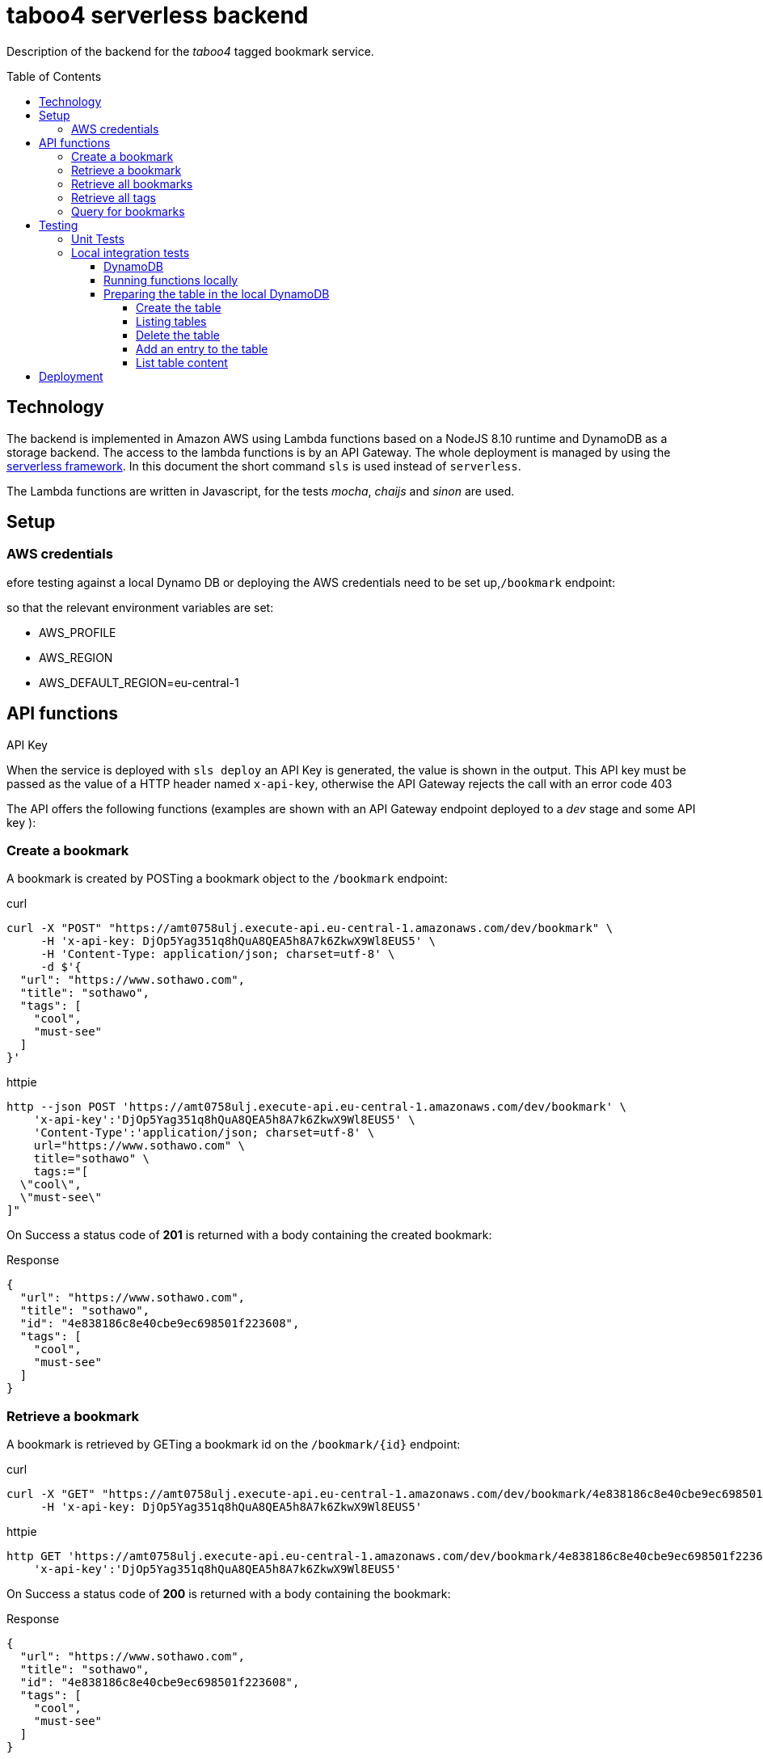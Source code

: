 = taboo4 serverless backend
:toc: preamble
:toclevels: 5
:sample-url: https://amt0758ulj.execute-api.eu-central-1.amazonaws.com/dev
:sample-api-key: DjOp5Yag351q8hQuA8QEA5h8A7k6ZkwX9Wl8EUS5

Description of the backend for the _taboo4_ tagged bookmark service.


== Technology

The backend is implemented in Amazon AWS using Lambda functions based on a NodeJS 8.10 runtime and DynamoDB as a storage backend. The access to the lambda functions is by an API Gateway. The whole deployment is managed by using the https://serverless.com[serverless framework].  In this document the short command `sls` is used instead of `serverless`.

The Lambda functions are written in Javascript, for the tests _mocha_, _chaijs_ and _sinon_ are used.


== Setup

=== AWS credentials

efore testing against a local Dynamo DB or deploying the AWS credentials need to be set up,`/bookmark` endpoint:

so that the relevant environment variables are set:

* AWS_PROFILE
* AWS_REGION
* AWS_DEFAULT_REGION=eu-central-1

== API functions

.API Key
When the service is deployed with `sls deploy` an API Key is generated, the value is shown in the output. This API key must be passed as the value of a HTTP header named `x-api-key`, otherwise the API Gateway rejects the call with an error code 403


The API offers the following functions (examples are shown with an API Gateway endpoint deployed to a _dev_ stage and some API key ):

=== Create a bookmark

A bookmark is created by POSTing a bookmark object to the `/bookmark` endpoint:

.curl
[source,shell,subs="attributes"]
----
curl -X "POST" "{sample-url}/bookmark" \
     -H 'x-api-key: {sample-api-key}' \
     -H 'Content-Type: application/json; charset=utf-8' \
     -d $'{
  "url": "https://www.sothawo.com",
  "title": "sothawo",
  "tags": [
    "cool",
    "must-see"
  ]
}'
----

.httpie
[source,shell,subs="attributes"]
----
http --json POST '{sample-url}/bookmark' \
    'x-api-key':'{sample-api-key}' \
    'Content-Type':'application/json; charset=utf-8' \
    url="https://www.sothawo.com" \
    title="sothawo" \
    tags:="[
  \"cool\",
  \"must-see\"
]"
----

On Success a status code of *201* is returned with a body containing the created bookmark:

.Response
[source,json]
----
{
  "url": "https://www.sothawo.com",
  "title": "sothawo",
  "id": "4e838186c8e40cbe9ec698501f223608",
  "tags": [
    "cool",
    "must-see"
  ]
}
----

=== Retrieve a bookmark

A bookmark is retrieved by GETing a bookmark id on the `/bookmark/{id}` endpoint:

.curl
[source,shell,subs="attributes"]
----
curl -X "GET" "{sample-url}/bookmark/4e838186c8e40cbe9ec698501f223608" \
     -H 'x-api-key: {sample-api-key}'
----

.httpie
[source,shell,subs="attributes"]
----
http GET '{sample-url}/bookmark/4e838186c8e40cbe9ec698501f223608' \
    'x-api-key':'{sample-api-key}'
----

On Success a status code of *200* is returned with a body containing the bookmark:

.Response
[source,json]
----
{
  "url": "https://www.sothawo.com",
  "title": "sothawo",
  "id": "4e838186c8e40cbe9ec698501f223608",
  "tags": [
    "cool",
    "must-see"
  ]
}
----

=== Retrieve all bookmarks

All bookmarks are retrieved by GETing  the `/bookmarks` endpoint:

.curl
[source,shell,subs="attributes"]
----
curl -X "GET" "{sample-url}/bookmarks" \
     -H 'x-api-key: {sample-api-key}'
----

.httpie
[source,shell,subs="attributes"]
----
http GET '{sample-url}/bookmarks' \
    'x-api-key':'{sample-api-key}'
----

On Success a status code of *200* is returned with a body containing an array of bookmarks:

.Response
[source,json]
----
[
  {
    "url": "https://www.codecentric.de",
    "title": "codecentric",
    "id": "b3e1c377adf8a80fcfda8ed100a8f886",
    "tags": [
      "active",
      "work"
    ]
  },
  {
    "url": "https://www.sothawo.com",
    "title": "sothawo",
    "id": "4e838186c8e40cbe9ec698501f223608",
    "tags": [
      "cool",
      "must-see"
    ]
  },
  {
    "url": "https://www.hlx.com",
    "title": "hlx",
    "id": "afeb91fd58e0ebc0b4b471a9320a8c27",
    "tags": [
      "inactive",
      "work"
    ]
  }
]
----

=== Retrieve all tags

All tags are retrieved by GETing  the `/tags` endpoint:

.curl
[source,shell,subs="attributes"]
----
curl -X "GET" "{sample-url}/tags" \
     -H 'x-api-key: {sample-api-key}'
----

.httpie
[source,shell,subs="attributes"]
----
http GET '{sample-url}/tags' \
    'x-api-key':'{sample-api-key}'
----

On Success a status code of *200* is returned with a body containing an array of tags (which might be empty):

.Response
[source,json]
----
[
  "active",
  "cool",
  "inactive",
  "must-see",
  "work"
]
----

=== Query for bookmarks

A query to retrieve bookmarks must be POSTed to the `/bookmarks/query` endpoint. The query parameters must be sent as the request body. At the moment the only supported request parameters are tags:

.curl
[source,shell,subs="attributes"]
----
curl -X "POST" "{sample-url}/bookmarks/query" \
     -H 'x-api-key: {sample-api-key}' \
     -H 'Content-Type: application/json; charset=utf-8' \
     -d $'{
  "tags": [
    "work"
  ]
}'
----

.httpie
[source,shell,subs="attributes"]
----
http --json POST '{sample-url}/bookmarks/query' \
    'x-api-key':'{sample-api-key}' \
    'Content-Type':'application/json; charset=utf-8' \
    tags:="[
  \"work\"
]"
----

On Success a status code of *200* is returned with a body containing an array of bookmarks (which might be empty):

[source, json]
----
[
  {
    "url": "https://www.codecentric.de",
    "title": "codecentric",
    "id": "b3e1c377adf8a80fcfda8ed100a8f886",
    "tags": [
      "active",
      "work"
    ]
  },
  {
    "url": "https://www.hlx.com",
    "title": "hlx",
    "id": "afeb91fd58e0ebc0b4b471a9320a8c27",
    "tags": [
      "inactive",
      "work"
    ]
  }
]
----

== Testing

=== Unit Tests

unit tests can be run with

[source,shell]
----
$ npm test
----

=== Local integration tests

==== DynamoDB

To set up DynamoDB running in docker, exposed to port 8000:

[source,shell]
----
$ docker run --name dynamodb -d -p 8000:8000 amazon/dynamodb-local
----

To access this instance, AWS credentials must be set, any fake credential in the environment will do.

==== Running functions locally

To test the functions locally, the DynamoDB endpoint must be passed as an environment variable to the serverless command, i.e.:

[source,shell]
----
$ DYNAMODB_URL=http://localhost:8000 sls invoke local -f config
----

==== Preparing the table in the local DynamoDB

===== Create the table

To create the table, a serverless function is implemented which can be called like so:

[source,shell]
----
$ DYNAMODB_URL=http://localhost:8000 sls invoke local -f createTable
----

This function is not available via an endpoint and can only be invoked with the `sls` command.

===== Listing tables

[source,shell]
----
aws dynamodb list-tables --endpoint-url http://localhost:8000
----

===== Delete the table

The table can be deleted by running:

[source,shell]
----
$ DYNAMODB_URL=http://localhost:8000 sls invoke local -f deleteTable
----

This function as well is only callable by using the `sls` command.

===== Add an entry to the table

There is a sample event in the _testdata_ directory with which a bookmark can be created:

[source,shell]
----
$ DYNAMODB_URL=http://localhost:8000 sls invoke local -f postBookmark -p testdata/postBookmarkEvent.json
----

===== List table content

Only feasible for small tables in local development:

[source,shell]
----
$ aws dynamodb scan --table-name taboo4-dev --endpoint=http://localhost:8000
----

== Deployment

The service with all it's functions and resources is deployed to AWS with:

[source,shell]
----
$ sls deploy
----

By default, it is deployed to the _dev_ stage, to change this, the stage can be set with an argument:

[source,shell]
----
$ sls -stage=prod deploy
----

After deployment a simple test to do is to call the _config_ function:

[source,shell]
----
$ sls -stage=prod invoke config
----

